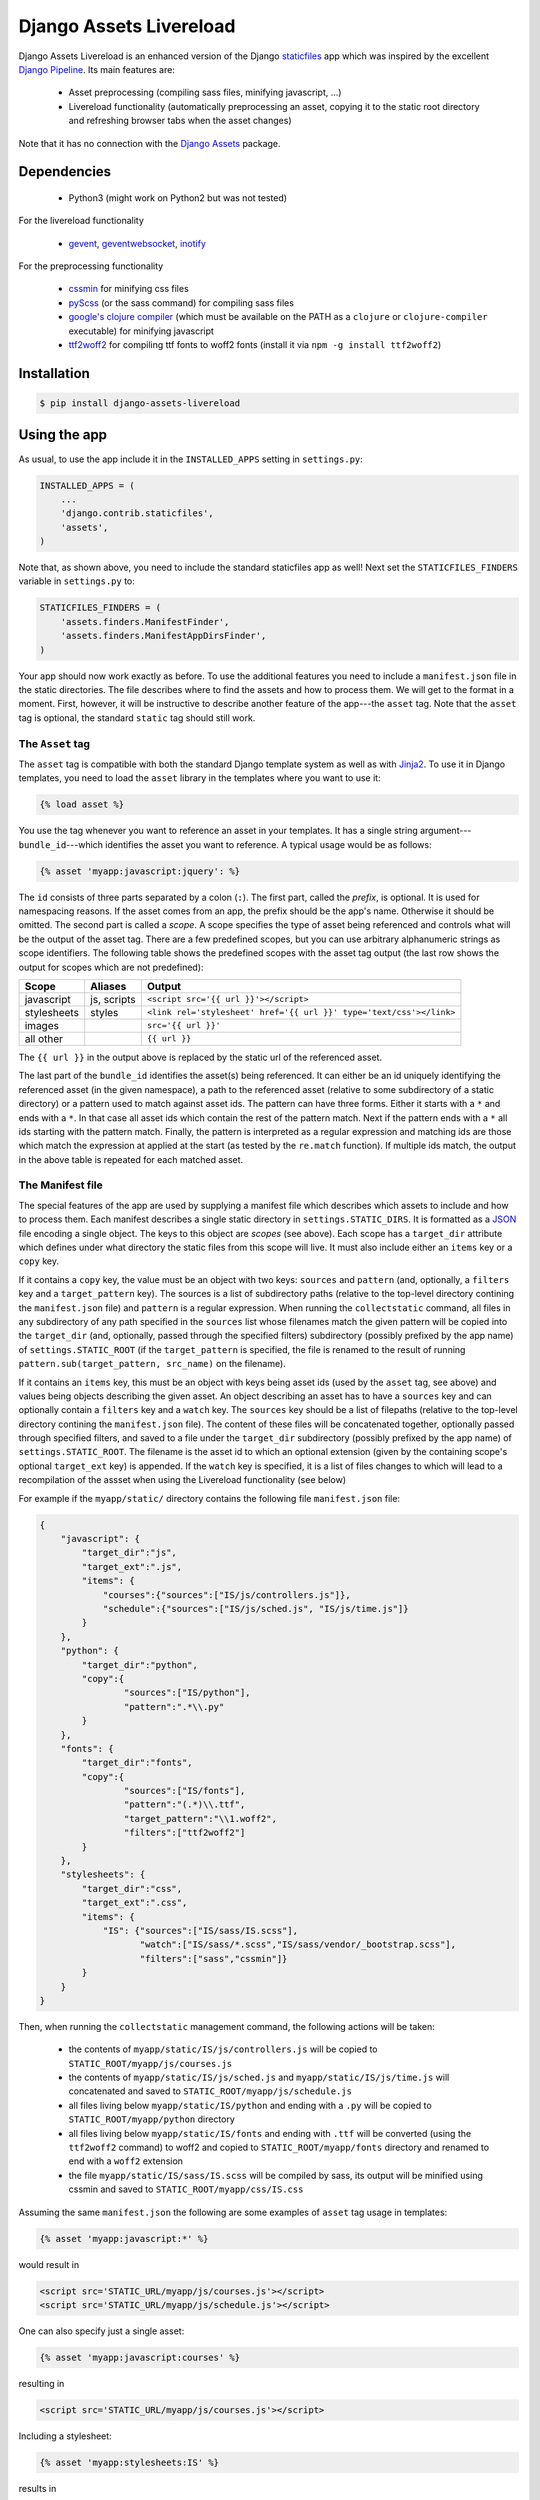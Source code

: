 ##########################
Django Assets Livereload
##########################

Django Assets Livereload is an enhanced version of the Django `staticfiles <https://docs.djangoproject.com/en/1.11/ref/contrib/staticfiles/>`_ app
which was inspired by the excellent `Django Pipeline <https://django-pipeline.readthedocs.io/en/latest/index.html>`__.  Its main features are:

 - Asset preprocessing (compiling sass files, minifying javascript, ...)
 - Livereload functionality (automatically preprocessing an asset, copying it to
   the static root directory and refreshing browser tabs when the asset changes)

Note that it has no connection with the `Django Assets <https://django-assets.readthedocs.io>`_ package.

Dependencies
============
  - Python3 (might work on Python2 but was not tested)

For the livereload functionality

  - `gevent <http://www.gevent.org/>`_, `geventwebsocket <https://gitlab.com/noppo/gevent-websocket>`_, `inotify <https://github.com/dsoprea/PyInotify>`_

For the preprocessing functionality

  - `cssmin <https://github.com/zacharyvoase/cssmin>`_ for minifying css files
  - `pyScss <https://github.com/Kronuz/pyScss>`_ (or the sass command) for compiling sass files
  - `google's clojure compiler <https://developers.google.com/closure/compiler/>`_ (which must be available on the PATH as a ``clojure`` or ``clojure-compiler`` executable)
    for minifying javascript
  - `ttf2woff2 <https://github.com/nfroidure/ttf2woff2>`_ for compiling ttf fonts to woff2 fonts (install it via ``npm -g install ttf2woff2``)


Installation
============

.. code-block:: bash

    $ pip install django-assets-livereload


Using the app
=============

As usual, to use the app include it in the ``INSTALLED_APPS`` setting in ``settings.py``:

.. code-block:: python

    INSTALLED_APPS = (
        ...
        'django.contrib.staticfiles',
        'assets',
    )

Note that, as shown above, you need to include the standard staticfiles app as well! Next
set the ``STATICFILES_FINDERS`` variable in ``settings.py`` to:

.. code-block:: python

    STATICFILES_FINDERS = (
        'assets.finders.ManifestFinder',
        'assets.finders.ManifestAppDirsFinder',
    )

Your app should now work exactly as before. To use the additional features you need to include a ``manifest.json`` file in the
static directories. The file describes where to find the assets and how to process them. We will get to the format in a moment.
First, however, it will be instructive to describe another feature of the app---the ``asset`` tag. Note that the ``asset`` tag
is optional, the standard ``static`` tag should still work.

The ``Asset`` tag
-----------------

The ``asset`` tag is compatible with both the standard Django template
system as well as with `Jinja2 <https://docs.djangoproject.com/en/1.11/topics/templates/#django.template.backends.jinja2.Jinja2>`_.
To use it in Django templates, you need to load the ``asset`` library in the templates where you want to use it:

.. code-block:: django

    {% load asset %}

You use the tag whenever you want to reference an asset in your templates. It has a single string argument---``bundle_id``---which
identifies the asset you want to reference. A typical usage would be as follows:

.. code-block:: django

    {% asset 'myapp:javascript:jquery': %}

The ``id`` consists of three parts separated by a colon (``:``). The first part, called the *prefix*, is optional. It is used
for namespacing reasons. If the asset comes from an app, the prefix should be the app's name. Otherwise it should be omitted.
The second part is called a *scope*. A scope specifies the type of asset being referenced and controls what will be the output of
the asset tag. There are a few predefined scopes, but you can use arbitrary alphanumeric strings as scope identifiers. The following
table shows the predefined scopes with the asset tag output (the last row shows the output for scopes which are not predefined):

+--------------+------------------+--------------------------------------------------------------------------------------------------+
| **Scope**    | **Aliases**      | **Output**                                                                                       |
+==============+==================+==================================================================================================+
| javascript   |  js, scripts     | ``<script src='{{ url }}'></script>``                                                            |
+--------------+------------------+--------------------------------------------------------------------------------------------------+
| stylesheets  |  styles          | ``<link rel='stylesheet' href='{{ url }}' type='text/css'></link>``                              |
+--------------+------------------+--------------------------------------------------------------------------------------------------+
| images       |                  | ``src='{{ url }}'``                                                                              |
+--------------+------------------+--------------------------------------------------------------------------------------------------+
| all other    |                  | ``{{ url }}``                                                                                    |
+--------------+------------------+--------------------------------------------------------------------------------------------------+

The ``{{ url }}`` in the output above is replaced by the static url of the referenced asset.

The last part of the ``bundle_id`` identifies the asset(s) being referenced. It can either be an id uniquely
identifying the referenced asset (in the given namespace), a path to the referenced asset (relative to some subdirectory of a static directory)
or a pattern used to match against asset ids. The pattern can have three forms. Either it starts with a ``*`` and
ends with a ``*``. In that case all asset ids which contain the rest of the pattern match. Next if the pattern ends with
a ``*`` all ids starting with the pattern match. Finally, the pattern is interpreted as a regular expression
and matching ids are those which match the expression at applied at the start (as tested by the ``re.match`` function).
If multiple ids match, the output in the above table is repeated for each matched asset.

The Manifest file
-----------------

The special features of the app are used by supplying a manifest file which describes which assets to include and
how to process them. Each manifest describes a single static directory in ``settings.STATIC_DIRS``.  It is
formatted as a `JSON <https://en.wikipedia.org/wiki/JSON>`_ file encoding a single object.
The keys to this object are *scopes* (see above). Each scope has a ``target_dir`` attribute which defines under
what directory the static files from this scope will live. It must also include either an ``items`` key
or a ``copy`` key.

If it contains a ``copy`` key, the value must be an object with two keys: ``sources`` and
``pattern`` (and, optionally, a ``filters`` key and a ``target_pattern`` key). The sources is a list of subdirectory
paths (relative to the top-level directory contining the ``manifest.json`` file) and ``pattern`` is a regular expression.
When running the ``collectstatic`` command, all files in any subdirectory of any path specified in the ``sources`` list whose
filenames match the given pattern will be copied into the ``target_dir`` (and, optionally, passed through the specified filters)
subdirectory (possibly prefixed by the app name) of ``settings.STATIC_ROOT`` (if the ``target_pattern`` is specified, the file
is renamed to the result of running ``pattern.sub(target_pattern, src_name)`` on the filename).


If it contains an ``items`` key, this must be an object with keys being asset ids (used by the ``asset`` tag,
see above) and values being objects describing the given asset. An object describing an asset has to have a
``sources`` key and can optionally contain a ``filters`` key and a ``watch`` key. The ``sources`` key should
be a list of filepaths (relative to the top-level directory contining the ``manifest.json`` file).
The content of these files will be concatenated together, optionally passed through specified filters,
and saved to a file under the ``target_dir`` subdirectory (possibly prefixed by the app name) of
``settings.STATIC_ROOT``. The filename is the asset id to which an optional extension
(given by the containing scope's optional ``target_ext`` key) is appended. If the ``watch`` key is specified,
it is a list of files changes to which will lead to a recompilation of the assset when using the
Livereload functionality (see below)

For example if the ``myapp/static/`` directory contains the following file ``manifest.json`` file:

.. code-block:: json

    {
        "javascript": {
            "target_dir":"js",
            "target_ext":".js",
            "items": {
                "courses":{"sources":["IS/js/controllers.js"]},
                "schedule":{"sources":["IS/js/sched.js", "IS/js/time.js"]}
            }
        },
        "python": {
            "target_dir":"python",
            "copy":{
                    "sources":["IS/python"],
                    "pattern":".*\\.py"
            }
        },
        "fonts": {
            "target_dir":"fonts",
            "copy":{
                    "sources":["IS/fonts"],
                    "pattern":"(.*)\\.ttf",
                    "target_pattern":"\\1.woff2",
                    "filters":["ttf2woff2"]
            }
        },
        "stylesheets": {
            "target_dir":"css",
            "target_ext":".css",
            "items": {
                "IS": {"sources":["IS/sass/IS.scss"],
                       "watch":["IS/sass/*.scss","IS/sass/vendor/_bootstrap.scss"],
                       "filters":["sass","cssmin"]}
            }
        }
    }

Then, when running the ``collectstatic`` management command, the following actions will be taken:

    - the contents of ``myapp/static/IS/js/controllers.js`` will be copied to ``STATIC_ROOT/myapp/js/courses.js``
    - the contents of ``myapp/static/IS/js/sched.js`` and ``myapp/static/IS/js/time.js`` will concatenated and saved to ``STATIC_ROOT/myapp/js/schedule.js``
    - all files living below ``myapp/static/IS/python`` and ending with a ``.py`` will be copied to ``STATIC_ROOT/myapp/python`` directory
    - all files living below ``myapp/static/IS/fonts`` and ending with ``.ttf`` will be converted (using the ``ttf2woff2`` command) to woff2 and copied
      to ``STATIC_ROOT/myapp/fonts`` directory and renamed to end with a ``woff2`` extension
    - the file ``myapp/static/IS/sass/IS.scss`` will be compiled by sass, its output will be minified
      using cssmin and saved to ``STATIC_ROOT/myapp/css/IS.css``

Assuming the same ``manifest.json`` the following are some examples of ``asset`` tag usage in templates:

.. code-block:: django

    {% asset 'myapp:javascript:*' %}

would result in

.. code-block:: html

    <script src='STATIC_URL/myapp/js/courses.js'></script>
    <script src='STATIC_URL/myapp/js/schedule.js'></script>

One can also specify just a single asset:

.. code-block:: django

    {% asset 'myapp:javascript:courses' %}

resulting in

.. code-block:: html

    <script src='STATIC_URL/myapp/js/courses.js'></script>

Including a stylesheet:

.. code-block:: django

    {% asset 'myapp:stylesheets:IS' %}

results in

.. code-block:: html

    <link rel='stylesheet' href='STATIC_URL/myapp/css/IS.css' type='text/css'></link>

LiveReload functionality
------------------------

To use the livereload functionality use the provided ``liveserver`` command instead of ``manage.py runserver``:

.. code-block:: bash

    $ ./manage.py liveserver

This will serve your static files as well as your app. When you now open the site in your browser and
change any of your assets (or, in case of processed files, any of the source files) your browser should
reload with the changes visible. The browser should also reload when you change any code in your app.

When this command is run, it creates a ``livereload.pid`` in the current directory. You can then issue

.. code-block:: bash

    $ ./manage.py reload

to force browser refresh and

.. code-block:: bash

    $ ./manage.py restart

to force restarting the app server.

Please note that the implementation of the livereload script is not as efficient as the official
`livereload <http://livereload.com/>`_. Eventually, I might use the real livereload script (which has
the advantage of reloading only the resources that actually changed). For now, I don't think it is
worth the effort.

Alternatives
============


  - `Django Pipeline <https://django-pipeline.readthedocs.io/en/latest/index.html>`_ this is an excellent solution which is supported and used by big sites; the downside is that it is only geared towards stylesheets and javascript (so it doesn't handle images, for example; or other media), it doesn't have livereload functionality and its settings live in the settings.py (my personal preference is to keep the asset stuff out of the settings). If you don't need to handle images (or are fine with handling them via staticfiles) and don't need livereload, definitely go for Django Pipeline!
  - `Django Compressor <https://django-compressor.readthedocs.io/en/latest/>`_ another nice library, haven't tried it though. Does not have livereload.
  - `django-livereload-server <https://github.com/tjwalch/django-livereload-server>`_ livereload but without the pipeline stuff (i.e. you can't use it to compile your files whenever you change the sources)
  - `Django Assets <https://django-assets.readthedocs.io>`_ does not have livereload, otherwise looks interesting, uses
  the webassets python package; I personally don't like the fact that assets are defined in python source files


LICENSE
=======

MIT License

Copyright (c) 2017 Jonathan L. Verner

Permission is hereby granted, free of charge, to any person obtaining a copy
of this software and associated documentation files (the "Software"), to deal
in the Software without restriction, including without limitation the rights
to use, copy, modify, merge, publish, distribute, sublicense, and/or sell
copies of the Software, and to permit persons to whom the Software is
furnished to do so, subject to the following conditions:

The above copyright notice and this permission notice shall be included in all
copies or substantial portions of the Software.

THE SOFTWARE IS PROVIDED "AS IS", WITHOUT WARRANTY OF ANY KIND, EXPRESS OR
IMPLIED, INCLUDING BUT NOT LIMITED TO THE WARRANTIES OF MERCHANTABILITY,
FITNESS FOR A PARTICULAR PURPOSE AND NONINFRINGEMENT. IN NO EVENT SHALL THE
AUTHORS OR COPYRIGHT HOLDERS BE LIABLE FOR ANY CLAIM, DAMAGES OR OTHER
LIABILITY, WHETHER IN AN ACTION OF CONTRACT, TORT OR OTHERWISE, ARISING FROM,
OUT OF OR IN CONNECTION WITH THE SOFTWARE OR THE USE OR OTHER DEALINGS IN THE
SOFTWARE.



